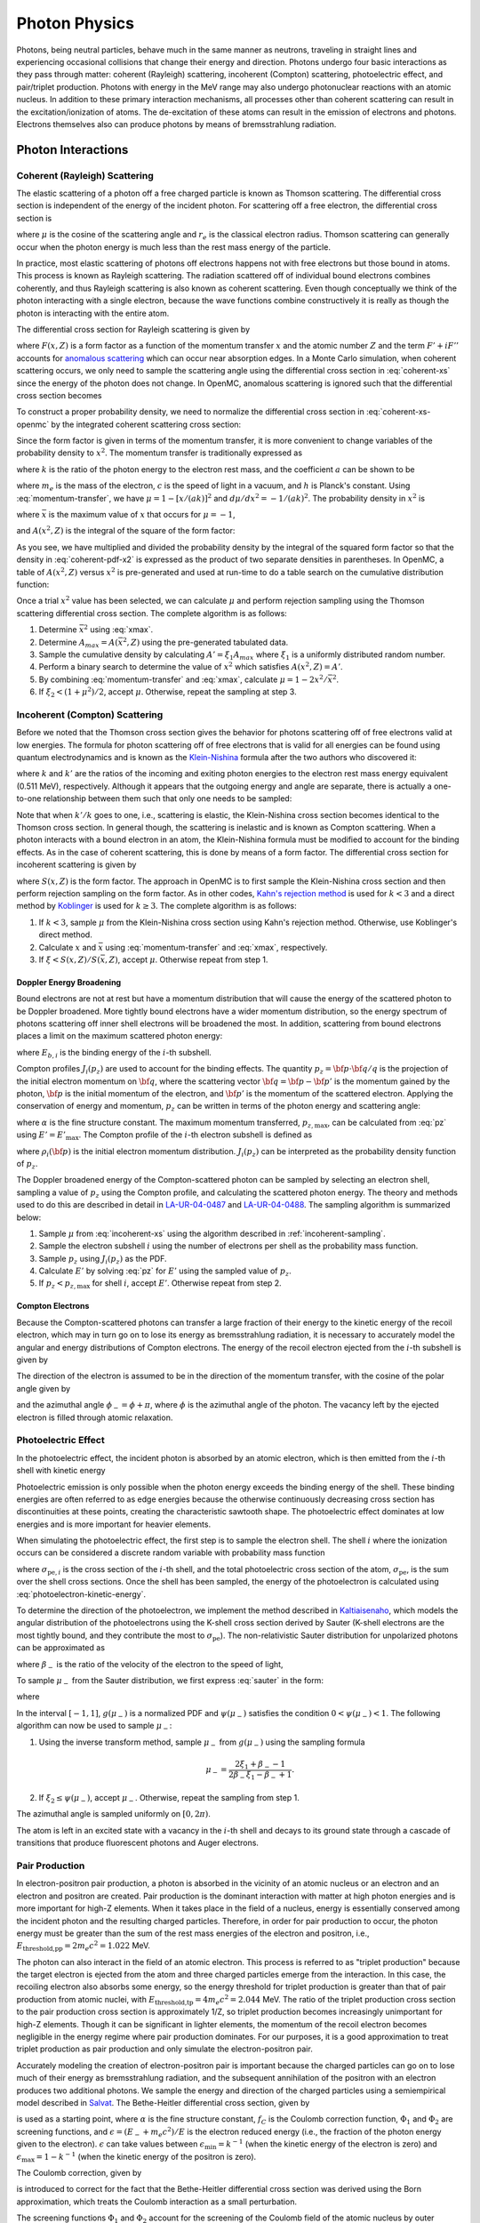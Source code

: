 .. _methods_photon_physics:

==============
Photon Physics
==============

Photons, being neutral particles, behave much in the same manner as neutrons,
traveling in straight lines and experiencing occasional collisions that change
their energy and direction. Photons undergo four basic interactions as they pass
through matter: coherent (Rayleigh) scattering, incoherent (Compton) scattering,
photoelectric effect, and pair/triplet production. Photons with energy in the
MeV range may also undergo photonuclear reactions with an atomic nucleus. In
addition to these primary interaction mechanisms, all processes other than
coherent scattering can result in the excitation/ionization of atoms. The
de-excitation of these atoms can result in the emission of electrons and
photons. Electrons themselves also can produce photons by means of
bremsstrahlung radiation.

-------------------
Photon Interactions
-------------------

Coherent (Rayleigh) Scattering
------------------------------

The elastic scattering of a photon off a free charged particle is known as
Thomson scattering. The differential cross section is independent of the energy
of the incident photon. For scattering off a free electron, the differential
cross section is

.. math::
    :label: thomson

    \frac{d\sigma}{d\mu} = \pi r_e^2 ( 1 + \mu^2 )

where :math:`\mu` is the cosine of the scattering angle and :math:`r_e` is the
classical electron radius. Thomson scattering can generally occur when the
photon energy is much less than the rest mass energy of the particle.

In practice, most elastic scattering of photons off electrons happens not with
free electrons but those bound in atoms. This process is known as Rayleigh
scattering. The radiation scattered off of individual bound electrons combines
coherently, and thus Rayleigh scattering is also known as coherent
scattering. Even though conceptually we think of the photon interacting with a
single electron, because the wave functions combine constructively it is really
as though the photon is interacting with the entire atom.

The differential cross section for Rayleigh scattering is given by

.. math::
    :label: coherent-xs

    \begin{aligned}
    \frac{d\sigma(E,E',\mu)}{d\mu} &= \pi r_e^2 ( 1 + \mu^2 )~\left| F(x,Z)
                                      + F' + iF'' \right|^2 \\
                                   &= \pi r_e^2 ( 1 + \mu^2 ) \left [ ( F(x,Z)
                                      + F'(E) )^2 + F''(E)^2 \right ]
    \end{aligned}

where :math:`F(x,Z)` is a form factor as a function of the momentum transfer
:math:`x` and the atomic number :math:`Z` and the term :math:`F' + iF''`
accounts for `anomalous scattering`_ which can occur near absorption edges. In
a Monte Carlo simulation, when coherent scattering occurs, we only need to
sample the scattering angle using the differential cross section in
:eq:`coherent-xs` since the energy of the photon does not change. In OpenMC,
anomalous scattering is ignored such that the differential cross section
becomes

.. math::
    :label: coherent-xs-openmc

    \frac{d\sigma(E,E',\mu)}{d\mu} = \pi r_e^2 ( 1 + \mu^2 ) F(x, Z)^2

To construct a proper probability density, we need to normalize the
differential cross section in :eq:`coherent-xs-openmc` by the integrated
coherent scattering cross section:

.. math::
    :label: coherent-pdf-1

    p(\mu) d\mu = \frac{\pi r_e^2}{\sigma(E)} ( 1 + \mu^2 ) F(x, Z)^2 d\mu.

Since the form factor is given in terms of the momentum transfer, it is more
convenient to change variables of the probability density to :math:`x^2`. The
momentum transfer is traditionally expressed as

.. math::
    :label: momentum-transfer

    x = a k \sqrt{1 - \mu}

where :math:`k` is the ratio of the photon energy to the electron rest
mass, and the coefficient :math:`a` can be shown to be

.. math::
    :label: omega

    a = \frac{m_e c^2}{\sqrt{2}hc} \approx 2.914329\times10^{-9}~\text{m}

where :math:`m_e` is the mass of the electron, :math:`c` is the speed of light
in a vacuum, and :math:`h` is Planck's constant. Using :eq:`momentum-transfer`,
we have :math:`\mu = 1 - [x/(ak)]^2` and :math:`d\mu/dx^2 =
-1/(ak)^2`. The probability density in :math:`x^2` is

.. math::
    :label: coherent-pdf-x2

    p(x^2) dx^2 = p(\mu) \left | \frac{d\mu}{dx^2} \right | dx^2 = \frac{2\pi
    r_e^2 A(\bar{x}^2,Z)}{(ak)^2 \sigma(E)} \left (
    \frac{1 + \mu^2}{2} \right ) \left ( \frac{F(x, Z)^2}{A(\bar{x}^2, Z)} \right ) dx^2

where :math:`\bar{x}` is the maximum value of :math:`x` that occurs for
:math:`\mu=-1`,

.. math::
    :label: xmax

    \bar{x} = a k \sqrt{2} = \frac{m_e c^2}{hc} k,

and :math:`A(x^2, Z)` is the integral of the square of the form factor:

.. math::
    :label: coherent-int-ff

    A(x^2, Z) = \int_0^{x^2} F(x,Z)^2 dx^2.

As you see, we have multiplied and divided the probability density by the
integral of the squared form factor so that the density in :eq:`coherent-pdf-x2`
is expressed as the product of two separate densities in parentheses. In OpenMC,
a table of :math:`A(x^2, Z)` versus :math:`x^2` is pre-generated and used at
run-time to do a table search on the cumulative distribution function:

.. math::
    :label: coherent-form-factor-cdf

    \frac{\int_0^{x^2} F(x,Z)^2 dx^2}{\int_0^{\bar{x}^2} F(x,Z)^2 dx^2}

Once a trial :math:`x^2` value has been selected, we can calculate :math:`\mu`
and perform rejection sampling using the Thomson scattering differential cross
section. The complete algorithm is as follows:

1. Determine :math:`\bar{x}^2` using :eq:`xmax`.

2. Determine :math:`A_{max} = A(\bar{x}^2, Z)` using the pre-generated
   tabulated data.

3. Sample the cumulative density by calculating :math:`A' = \xi_1 A_{max}` where
   :math:`\xi_1` is a uniformly distributed random number.

4. Perform a binary search to determine the value of :math:`x^2` which satisfies
   :math:`A(x^2, Z) = A'`.

5. By combining :eq:`momentum-transfer` and :eq:`xmax`, calculate :math:`\mu =
   1 - 2x^2/\bar{x}^2`.

6. If :math:`\xi_2 < (1 + \mu^2)/2`, accept :math:`\mu`. Otherwise, repeat the
   sampling at step 3.

.. _incoherent-sampling:

Incoherent (Compton) Scattering
-------------------------------

Before we noted that the Thomson cross section gives the behavior for photons
scattering off of free electrons valid at low energies. The formula for photon
scattering off of free electrons that is valid for all energies can be found
using quantum electrodynamics and is known as the Klein-Nishina_ formula after
the two authors who discovered it:

.. math::
    :label: klein-nishina

    \frac{d\sigma_{KN}}{d\mu} = \pi r_e^2 \left ( \frac{k'}{k} \right)^2 \left
    [ \frac{k'}{k} + \frac{k}{k'} + \mu^2 - 1 \right ]

where :math:`k` and :math:`k'` are the ratios of the incoming and exiting
photon energies to the electron rest mass energy equivalent (0.511 MeV),
respectively. Although it appears that the outgoing energy and angle are
separate, there is actually a one-to-one relationship between them such that
only one needs to be sampled:

.. math::
    :label: compton-energy-angle

    k' = \frac{k}{1 + k(1 - \mu)}.

Note that when :math:`k'/k` goes to one, i.e., scattering is elastic, the
Klein-Nishina cross section becomes identical to the Thomson cross section. In
general though, the scattering is inelastic and is known as Compton scattering.
When a photon interacts with a bound electron in an atom, the Klein-Nishina
formula must be modified to account for the binding effects. As in the case of
coherent scattering, this is done by means of a form factor. The differential
cross section for incoherent scattering is given by

.. math::
    :label: incoherent-xs

    \frac{d\sigma}{d\mu} = \frac{d\sigma_{KN}}{d\mu} S(x,Z) = \pi r_e^2 \left (
    \frac{k'}{k} \right )^2 \left [ \frac{k'}{k} + \frac{k}{k'} + \mu^2 - 1
    \right ] S(x,Z)

where :math:`S(x,Z)` is the form factor. The approach in OpenMC is to first
sample the Klein-Nishina cross section and then perform rejection sampling on
the form factor. As in other codes, `Kahn's rejection method`_ is used for
:math:`k < 3` and a direct method by Koblinger_ is used for :math:`k \ge 3`.
The complete algorithm is as follows:

1. If :math:`k < 3`, sample :math:`\mu` from the Klein-Nishina cross section
   using Kahn's rejection method. Otherwise, use Koblinger's direct method.

2. Calculate :math:`x` and :math:`\bar{x}` using :eq:`momentum-transfer` and
   :eq:`xmax`, respectively.

3. If :math:`\xi < S(x, Z)/S(\bar{x}, Z)`, accept :math:`\mu`. Otherwise repeat
   from step 1.

Doppler Energy Broadening
+++++++++++++++++++++++++

Bound electrons are not at rest but have a momentum distribution that will
cause the energy of the scattered photon to be Doppler broadened. More tightly
bound electrons have a wider momentum distribution, so the energy spectrum of
photons scattering off inner shell electrons will be broadened the most.
In addition, scattering from bound electrons places a limit on the maximum
scattered photon energy:

.. math::
    :label: max-energy-out

    E'_{\text{max}} = E - E_{b,i},

where :math:`E_{b,i}` is the binding energy of the :math:`i`-th subshell.

Compton profiles :math:`J_i(p_z)` are used to account for the binding effects.
The quantity :math:`p_z = {\bf p} \cdot {\bf q}/q` is the projection of the
initial electron momentum on :math:`{\bf q}`, where the scattering vector
:math:`{\bf q} = {\bf p} - {\bf p'}` is the momentum gained by the photon,
:math:`{\bf p}` is the initial momentum of the electron, and :math:`{\bf p'}`
is the momentum of the scattered electron. Applying the conservation of energy
and momentum, :math:`p_z` can be written in terms of the photon energy and
scattering angle:

.. math::
    :label: pz

    p_z = \frac{E - E' - EE'(1 - \mu)/(m_e c^2)}{-\alpha \sqrt{E^2 + E'^2 -
    2EE'\mu}},

where :math:`\alpha` is the fine structure constant. The maximum momentum
transferred, :math:`p_{z,\text{max}}`, can be calculated from :eq:`pz` using
:math:`E' = E'_{\text{max}}`. The Compton profile of the :math:`i`-th electron
subshell is defined as

.. math::
    :label: compton-profile

    J_i(p_z) = \int \int \rho_i({\bf p}) dp_x dp_y,

where :math:`\rho_i({\bf p})` is the initial electron momentum distribution.
:math:`J_i(p_z)` can be interpreted as the probability density function of
:math:`p_z`.

The Doppler broadened energy of the Compton-scattered photon can be sampled by
selecting an electron shell, sampling a value of :math:`p_z` using the Compton
profile, and calculating the scattered photon energy. The theory and methods
used to do this are described in detail in LA-UR-04-0487_ and LA-UR-04-0488_.
The sampling algorithm is summarized below:

1. Sample :math:`\mu` from :eq:`incoherent-xs` using the algorithm described in
   :ref:`incoherent-sampling`.

2. Sample the electron subshell :math:`i` using the number of electrons per
   shell as the probability mass function.

3. Sample :math:`p_z` using :math:`J_i(p_z)` as the PDF.

4. Calculate :math:`E'` by solving :eq:`pz` for :math:`E'` using the sampled
   value of :math:`p_z`.

5. If :math:`p_z < p_{z,\text{max}}` for shell :math:`i`, accept :math:`E'`.
   Otherwise repeat from step 2.

Compton Electrons
+++++++++++++++++

Because the Compton-scattered photons can transfer a large fraction of their
energy to the kinetic energy of the recoil electron, which may in turn go on to
lose its energy as bremsstrahlung radiation, it is necessary to accurately
model the angular and energy distributions of Compton electrons. The energy of
the recoil electron ejected from the :math:`i`-th subshell is given by

.. math::
    :label: compton-electron-energy

    E_{-} = E - E' - E_{b,i}.

The direction of the electron is assumed to be in the direction of the momentum
transfer, with the cosine of the polar angle given by

.. math::
    :label: compton-electron-mu

    \mu_{-} = \frac{E - E'\mu}{\sqrt{E^2 +E'^2 - 2EE'\mu}}

and the azimuthal angle :math:`\phi_{-} = \phi + \pi`, where :math:`\phi` is
the azimuthal angle of the photon. The vacancy left by the ejected electron is
filled through atomic relaxation.

Photoelectric Effect
--------------------

In the photoelectric effect, the incident photon is absorbed by an atomic
electron, which is then emitted from the :math:`i`-th shell with kinetic energy

.. math::
    :label: photoelectron-kinetic-energy

    E_{-} = E - E_{b,i}.

Photoelectric emission is only possible when the photon energy exceeds the
binding energy of the shell. These binding energies are often referred to as
edge energies because the otherwise continuously decreasing cross section has
discontinuities at these points, creating the characteristic sawtooth shape.
The photoelectric effect dominates at low energies and is more important for
heavier elements.

When simulating the photoelectric effect, the first step is to sample the
electron shell. The shell :math:`i` where the ionization occurs can be
considered a discrete random variable with probability mass function

.. math::
    :label: photoelectron-shell-pdf

    p_i = \frac{\sigma_{\text{pe},i}}{\sigma_{\text{pe}}},

where :math:`\sigma_{\text{pe},i}` is the cross section of the :math:`i`-th
shell, and the total photoelectric cross section of the atom,
:math:`\sigma_{\text{pe}}`, is the sum over the shell cross sections. Once the
shell has been sampled, the energy of the photoelectron is calculated using
:eq:`photoelectron-kinetic-energy`.

To determine the direction of the photoelectron, we implement the method
described in Kaltiaisenaho_, which models the angular distribution of the
photoelectrons using the K-shell cross section derived by Sauter (K-shell
electrons are the most tightly bound, and they contribute the most to
:math:`\sigma_{\text{pe}}`). The non-relativistic Sauter distribution for
unpolarized photons can be approximated as

.. math::
    :label: sauter

    \frac{d\sigma_{\text{pe}}}{d\mu_{-}} \propto
    \frac{1 - \mu_{-}^2}{(1 - \beta_{-} \mu_{-})^4},

where :math:`\beta_{-}` is the ratio of the velocity of the electron to the
speed of light,

.. math::
    :label: beta-2

    \beta_{-} = \frac{\sqrt{(E_{-}(E_{-} + 2m_e c^2)}}{E_{-} + m_e c^2}.

To sample :math:`\mu_{-}` from the Sauter distribution, we first express
:eq:`sauter` in the form:

.. math::
    :label: photoelectron-mu-pdf

    f(\mu_{-}) = \frac{3}{2} \psi(\mu_{-}) g(\mu_{-}),

where

.. math::
    :label: mu-pdf-factors

    \begin{aligned}
    \psi(\mu_{-}) &= \frac{(1 - \beta_{-}^2)(1 - \mu_{-}^2)}{(1 -
    \beta_{-}\mu_{-})^2}, \\
    g(\mu_{-}) &= \frac{1 - \beta_{-}^2}{2 (1 - \beta_{-}\mu_{-})^2}.
    \end{aligned}

In the interval :math:`[-1, 1]`, :math:`g(\mu_{-})` is a normalized PDF and
:math:`\psi(\mu_{-})` satisfies the condition :math:`0 < \psi(\mu_{-}) < 1`.
The following algorithm can now be used to sample :math:`\mu_{-}`:

1. Using the inverse transform method, sample :math:`\mu_{-}` from
   :math:`g(\mu_{-})` using the sampling formula

   .. math::

       \mu_{-} = \frac{2\xi_1 + \beta_{-} - 1}{2\beta_{-}\xi_1 - \beta_{-} + 1}.

2. If :math:`\xi_2 \le \psi(\mu_{-})`, accept :math:`\mu_{-}`. Otherwise,
   repeat the sampling from step 1.

The azimuthal angle is sampled uniformly on :math:`[0, 2\pi)`.

The atom is left in an excited state with a vacancy in the :math:`i`-th shell
and decays to its ground state through a cascade of transitions that produce
fluorescent photons and Auger electrons.

Pair Production
---------------

In electron-positron pair production, a photon is absorbed in the vicinity of
an atomic nucleus or an electron and an electron and positron are created. Pair
production is the dominant interaction with matter at high photon energies and
is more important for high-Z elements. When it takes place in the field of a
nucleus, energy is essentially conserved among the incident photon and the
resulting charged particles. Therefore, in order for pair production to occur,
the photon energy must be greater than the sum of the rest mass energies of the
electron and positron, i.e., :math:`E_{\text{threshold,pp}} = 2 m_e c^2 =
1.022` MeV.

The photon can also interact in the field of an atomic electron. This process
is referred to as "triplet production" because the target electron is ejected
from the atom and three charged particles emerge from the interaction. In this
case, the recoiling electron also absorbs some energy, so the energy threshold
for triplet production is greater than that of pair production from atomic
nuclei, with :math:`E_{\text{threshold,tp}} = 4 m_e c^2 = 2.044` MeV. The ratio
of the triplet production cross section to the pair production cross section is
approximately 1/Z, so triplet production becomes increasingly unimportant for
high-Z elements. Though it can be significant in lighter elements, the momentum
of the recoil electron becomes negligible in the energy regime where pair
production dominates. For our purposes, it is a good approximation to treat
triplet production as pair production and only simulate the electron-positron
pair.

Accurately modeling the creation of electron-positron pair is important because
the charged particles can go on to lose much of their energy as bremsstrahlung
radiation, and the subsequent annihilation of the positron with an electron
produces two additional photons. We sample the energy and direction of the
charged particles using a semiempirical model described in Salvat_. The
Bethe-Heitler differential cross section, given by

.. math::
    :label: bethe-heitler

    \frac{d\sigma_{\text{pp}}}{d\epsilon} = \alpha r_e^2 Z^2
    \left[ (\epsilon^2 + (1-\epsilon)^2) (\Phi_1 - 4f_C) +
    \frac{2}{3}\epsilon(1-\epsilon)(\Phi_2 - 4f_C) \right],

is used as a starting point, where :math:`\alpha` is the fine structure
constant, :math:`f_C` is the Coulomb correction function, :math:`\Phi_1` and
:math:`\Phi_2` are screening functions, and :math:`\epsilon = (E_{-} + m_e
c^2)/E` is the electron reduced energy (i.e., the fraction of the photon energy
given to the electron). :math:`\epsilon` can take values between
:math:`\epsilon_{\text{min}} = k^{-1}` (when the kinetic energy of the electron
is zero) and :math:`\epsilon_{\text{max}} = 1 - k^{-1}` (when the kinetic
energy of the positron is zero).

The Coulomb correction, given by

.. math::
    :label: coulomb-correction

    \begin{aligned}
    f_C = \alpha^{2}Z^{2} \big[&(1 + \alpha^{2}Z^{2})^{-1} + 0.202059
    - 0.03693\alpha^{2}Z^{2} + 0.00835\alpha^{4}Z^{4} \\
    &- 0.00201\alpha^{6}Z^{6} + 0.00049\alpha^{8}Z^{8}
    - 0.00012\alpha^{10}Z^{10} + 0.00003\alpha^{12}Z^{12}\big]
    \end{aligned}

is introduced to correct for the fact that the Bethe-Heitler differential cross
section was derived using the Born approximation, which treats the Coulomb
interaction as a small perturbation.

The screening functions :math:`\Phi_1` and :math:`\Phi_2` account for the
screening of the Coulomb field of the atomic nucleus by outer electrons. Since
they are given by integrals which include the atomic form factor, they must be
computed numerically for a realistic form factor. However, by assuming
exponential screening and using a simplified form factor, analytical
approximations of the screening functions can be derived:

.. math::
    :label: screening-functions

    \begin{aligned}
    \Phi_1 &= 2 - 2\ln(1 + b^2) - 4b\arctan(b^{-1}) + 4\ln(Rm_{e}c/\hbar) \\
    \Phi_2 &= \frac{4}{3} - 2\ln(1 + b^2) + 2b^2 \left[ 4 - 4b\arctan(b^{-1})
    - 3\ln(1 + b^{-2}) \right] + 4\ln(Rm_{e}c/\hbar)
    \end{aligned}

where

.. math::
    :label: b

    b = \frac{Rm_{e}c}{2k\epsilon(1 - \epsilon)\hbar}.

and :math:`R` is the screening radius.

The differential cross section in :eq:`bethe-heitler` with the approximations
described above will not be accurate at low energies: the lower boundary of
:math:`\epsilon` will be shifted above :math:`\epsilon_{\text{min}}` and the
upper boundary of :math:`\epsilon` will be shifted below
:math:`\epsilon_{\text{max}}`. To offset this behavior, a correcting factor
:math:`F_0(k, Z)` is used:

.. math::
    :label: correcting-factor

    \begin{aligned}
    F_0(k, Z) =~& (0.1774 + 12.10\alpha Z - 11.18\alpha^{2}Z^{2})(2/k)^{1/2} \\
    &+ (8.523 + 73.26\alpha Z - 44.41\alpha^{2}Z^{2})(2/k) \\
    &- (13.52 + 121.1\alpha Z - 96.41\alpha^{2}Z^{2})(2/k)^{3/2} \\
    &+ (8.946 + 62.05\alpha Z - 63.41\alpha^{2}Z^{2})(2/k)^{2}.
    \end{aligned}

To aid sampling, the differential cross section used to sample :math:`\epsilon`
(minus the normalization constant) can now be expressed in the form

.. math::
    :label: pp-pdf

    \frac{d\sigma_{\text{pp}}}{d\epsilon} =
    u_1 \frac{\phi_1(\epsilon)}{\phi_1(1/2)} \pi_1(\epsilon)
    + u_2 \frac{\phi_2(\epsilon)}{\phi_2(1/2)} \pi_2(\epsilon)

where

.. math::
    :label: u

    \begin{aligned}
    u_1 &= \frac{2}{3} \left(\frac{1}{2} - \frac{1}{k}\right)^2 \phi_1(1/2), \\
    u_2 &= \phi_2(1/2),
    \end{aligned}

.. math::
    :label: phi

    \begin{aligned}
    \phi_1(\epsilon) &= \frac{1}{2}(3\Phi_1 - \Phi_2) - 4f_{C}(Z) + F_0(k, Z), \\
    \phi_2(\epsilon) &= \frac{1}{4}(3\Phi_1 + \Phi_2) - 4f_{C}(Z) + F_0(k, Z),
    \end{aligned}

and

.. math::
    :label: pi

    \begin{aligned}
    \pi_1(\epsilon) &= \frac{3}{2} \left(\frac{1}{2} - \frac{1}{k}\right)^{-3}
    \left(\frac{1}{2} - \epsilon\right)^2, \\
    \pi_2(\epsilon) &= \frac{1}{2} \left(\frac{1}{2} - \frac{1}{k}\right)^{-1}.
    \end{aligned}

The functions in :eq:`phi` are non-negative and maximum at :math:`\epsilon =
1/2`. In the interval :math:`(\epsilon_{\text{min}}, \epsilon_{\text{max}})`,
the functions in :eq:`pi` are normalized PDFs and
:math:`\phi_i(\epsilon)/\phi_i(1/2)` satisfies the condition :math:`0 <
\phi_i(\epsilon)/\phi_i(1/2) < 1`. The following algorithm can now be used to
sample the reduced electron energy :math:`\epsilon`:

1. Sample :math:`i` according to the point probabilities
   :math:`p(i=1) = u_1/(u_1 + u_2)` and :math:`p(i=2) = u_2/(u_1 + u_2)`.

2. Using the inverse transform method, sample :math:`\epsilon` from
   :math:`\pi_i(\epsilon)` using the sampling formula

   .. math::

       \begin{aligned}
       \epsilon &= \frac{1}{2} + \left(\frac{1}{2} - \frac{1}{k}\right)
       (2\xi_1 - 1)^{1/3} ~~~~&\text{if}~~ i = 1 \\
       \epsilon &= \frac{1}{k} + \left(\frac{1}{2} -
       \frac{1}{k}\right) 2\xi_1 ~~~~&\text{if}~~ i = 2.
       \end{aligned}

3. If :math:`\xi_2 \le \phi_i(\epsilon)/\phi_i(1/2)`, accept
   :math:`\epsilon`. Otherwise, repeat the sampling from step 1.

Because charged particles have a much smaller range than the mean free path of
photons and because they immediately undergo multiple scattering events which
randomize their direction, it is sufficient to use a simplified model to sample
the direction of the electron and positron. The cosines of the polar angles are
sampled using the leading order term of the Sauter–Gluckstern–Hull
distribution,

.. math::
    :label: sauter-gluckstern-hull

    p(\mu_{\pm}) = C(1 - \beta_{\pm}\mu_{\pm})^{-2},

where :math:`C` is a normalization constant and :math:`\beta_{\pm}` is the
ratio of the velocity of the charged particle to the speed of light given in
:eq:`beta-2`.

The inverse transform method is used to sample :math:`\mu_{-}` and
:math:`\mu_{+}` from :eq:`sauter-gluckstern-hull`, using the sampling formula

.. math::
    :label: sample-mu

    \mu_{\pm} = \frac{2\xi - 1 + \beta_{\pm}}{(2\xi - 1)\beta_{\pm} + 1}.

The azimuthal angles for the electron and positron are sampled independently
and uniformly on :math:`[0, 2\pi)`.

-------------------
Secondary Processes
-------------------

New photons may be produced in secondary processes related to the main photon
interactions discussed above. A Compton-scattered photon transfers a portion of
its energy to the kinetic energy of the recoil electron, which in turn may lose
the energy as bremsstrahlung radiation. The vacancy left in the shell by the
ejected electron is filled through atomic relaxation, creating a shower of
electrons and fluorescence photons. Similarly, the vacancy left by the electron
emitted in the photoelectric effect is filled through atomic relaxation. Pair
production generates an electron and a positron, both of which can emit
bremsstrahlung radiation before the positron eventually collides with an
electron, resulting in annihilation of the pair and the creation of two
additional photons.

Atomic Relaxation
-----------------

When an electron is ejected from an atom and a vacancy is left in an inner
shell, an electron from a higher energy level will fill the vacancy. This
results in either a radiative transition, in which a photon with a
characteristic energy (fluorescence photon) is emitted, or non-radiative
transition, in which an electron from a shell that is farther out (Auger
electron) is emitted. If a non-radiative transition occurs, the new vacancy is
filled in the same manner, and as the process repeats a shower of photons and
electrons can be produced.

The energy of a fluorescence photon is the equal to the energy difference
between the transition states, i.e.,

.. math::
    :label: fluorescence-photon-energy

    E = E_{b,v} - E_{b,i},

where :math:`E_{b,v}` is the binding energy of the vacancy shell and
:math:`E_{b,i}` is the binding energy of the shell from which the electron
transitioned. The energy of an Auger electron is given by

.. math::
    :label: auger-electron-energy

    E_{-} = E_{b,v} - E_{b,i} - E_{b,a},

where :math:`E_{b,a}` is the binding energy of the shell from which the Auger
electron is emitted. While Auger electrons are low-energy so their range and
bremsstrahlung yield is small, fluorescence photons can travel far before
depositing their energy, so the relaxation process should be modeled in detail.

Transition energies and probabilities are needed for each subshell to simulate
atomic relaxation. Starting with the initial shell vacancy, the following
recursive algorithm is used to fill vacancies and create fluorescence photons
and Auger electrons:

1. If there are no transitions for the vacancy shell, create a fluorescence
   photon assuming it is from a captured free electron and terminate.

2. Sample a transition using the transition probabilities for the vacancy
   shell as the probability mass function.

3. Create either a fluorescence photon or Auger electron, sampling the
   direction of the particle isotropically.

4. If a non-radiative transition occurred, repeat from step 1 for the vacancy
   left by the emitted Auger electron.

5. Repeat from step 1 for vacancy left by the transition electron.

Electron-Positron Annihilation
------------------------------

When a positron collides with an electron, both particles are annihilated and
generally two photons with equal energy are created. If the kinetic energy of
the positron is high enough, the two photons can have different energies, and
the higher-energy photon is emitted preferentially in the direction of flight
of the positron. It is also possible to produce a single photon if the
interaction occurs with a bound electron, and in some cases three (or, rarely,
even more) photons can be emitted. However, the annihilation cross section is
largest for low-energy positrons, and as the positron energy decreases, the
angular distribution of the emitted photons becomes isotropic.

In OpenMC, we assume the most likely case in which a low-energy positron (which
has already lost most of its energy to bremsstrahlung radiation) interacts with
an electron which is free and at rest. Two photons with energy equal to the
electron rest mass energy :math:`m_e c^2 = 0.511` MeV are emitted isotropically
in opposite directions.

Bremsstrahlung
--------------

When a charged particle is decelerated in the field of an atom, some of its
kinetic energy is converted into electromagnetic radiation known as
bremsstrahlung, or 'braking radiation'. In each event, an electron or positron
with kinetic energy :math:`T` generates a photon with an energy :math:`E`
between :math:`0` and :math:`T`. Bremsstrahlung is described by a cross section
that is differential in photon energy, in the direction of the emitted photon,
and in the final direction of the charged particle. However, in Monte Carlo
simulations it is typical to integrate over the angular variables to obtain a
single differential cross section with respect to photon energy, which is often
expressed in the form

.. math::
    :label: bremsstrahlung-dcs

    \frac{d\sigma_{\text{br}}}{dE} = \frac{Z^2}{\beta^2} \frac{1}{E}
    \chi(Z, T, \kappa),

where :math:`\kappa = E/T` is the reduced photon energy and :math:`\chi(Z, T,
\kappa)` is the scaled bremsstrahlung cross section, which is experimentally
measured.

Because electrons are attracted to atomic nuclei whereas positrons are
repulsed, the cross section for positrons is smaller, though it approaches that
of electrons in the high energy limit. To obtain the positron cross section, we
multiply :eq:`bremsstrahlung-dcs` by the :math:`\kappa`-independent factor used
in Salvat_,

.. math::
    :label: positron-factor

    \begin{aligned}
    F_{\text{p}}(Z,T) =
    & 1 - \text{exp}(-1.2359\times 10^{-1}t + 6.1274\times 10^{-2}t^2 - 3.1516\times 10^{-2}t^3 \\
    & + 7.7446\times 10^{-3}t^4 - 1.0595\times 10^{-3}t^5 + 7.0568\times 10^{-5}t^6 \\
    & - 1.8080\times 10^{-6}t^7),
    \end{aligned}

where

.. math::
    :label: positron-factor-t

    t = \ln\left(1 + \frac{10^6}{Z^2}\frac{T}{\text{m}_\text{e}c^2} \right).

:math:`F_{\text{p}}(Z,T)` is the ratio of the radiative stopping powers for
positrons and electrons. Stopping power describes the average energy loss per
unit path length of a charged particle as it passes through matter:

.. math::
    :label: stopping-power

    -\frac{dT}{ds} = n \int E \frac{d\sigma}{dE} dE \equiv S(T),

where :math:`n` is the number density of the material and :math:`d\sigma/dE` is
the cross section differential in energy loss. The total stopping power
:math:`S(T)` can be separated into two components: the radiative stopping
power :math:`S_{\text{rad}}(T)`, which refers to energy loss due to
bremsstrahlung, and the collision stopping power :math:`S_{\text{col}}(T)`,
which refers to the energy loss due to inelastic collisions with bound
electrons in the material that result in ionization and excitation. The
radiative stopping power for electrons is given by

.. math::
    :label: radiative-stopping-power

    S_{\text{rad}}(T) = n \frac{Z^2}{\beta^2} T \int_0^1 \chi(Z,T,\kappa)
    d\kappa.


To obtain the radiative stopping power for positrons,
:eq:`radiative-stopping-power`  is multiplied by :eq:`positron-factor`.

While the models for photon interactions with matter described above can safely
assume interactions occur with free atoms, sampling the target atom based on
the macroscopic cross sections, molecular effects cannot necessarily be
disregarded for charged particle treatment. For compounds and mixtures, the
bremsstrahlung cross section is calculated using Bragg's additivity rule as

.. math::
    :label: material-bremsstrahlung-dcs

    \frac{d\sigma_{\text{br}}}{dE} = \frac{1}{\beta^2 E} \sum_i \gamma_i Z^2_i
    \chi(Z_i, T, \kappa),

where the sum is over the constituent elements and :math:`\gamma_i` is the
atomic fraction of the :math:`i`-th element. Similarly, the radiative stopping
power is calculated using Bragg's additivity rule as

.. math::
    :label: material-radiative-stopping-power

    S_{\text{rad}}(T) = \sum_i w_i S_{\text{rad},i}(T),

where :math:`w_i` is the mass fraction of the :math:`i`-th element and
:math:`S_{\text{rad},i}(T)` is found for element :math:`i` using
:eq:`radiative-stopping-power`. The collision stopping power, however, is a
function of certain quantities such as the mean excitation energy :math:`I` and
the density effect correction :math:`\delta_F` that depend on molecular
properties. These quantities cannot simply be summed over constituent elements
in a compound, but should instead be calculated for the material. The Bethe
formula can be used to find the collision stopping power of the material:

.. math::
    :label: material-collision-stopping-power

    S_{\text{col}}(T) = \frac{2 \pi r_e^2 m_e c^2}{\beta^2} N_A \frac{Z}{A_M}
    [\ln(T^2/I^2) + \ln(1 + \tau/2) + F(\tau) - \delta_F(T)],

where :math:`N_A` is Avogadro's number, :math:`A_M` is the molar mass,
:math:`\tau = T/m_e`, and :math:`F(\tau)` depends on the particle type. For
electrons,

.. math::
    :label: F-electron

    F_{-}(\tau) = (1 - \beta^2)[1 + \tau^2/8 - (2\tau + 1) \ln2],

while for positrons

.. math::
    :label: F-positron

    F_{+}(\tau) = 2\ln2 - (\beta^2/12)[23 + 14/(\tau + 2) + 10/(\tau + 2)^2 +
    4/(\tau + 2)^3].

The density effect correction :math:`\delta_F` takes into account the reduction
of the collision stopping power due to the polarization of the material the
charged particle is passing through by the electric field of the particle.
It can be evaluated using the method described by Sternheimer_, where the
equation for :math:`\delta_F` is

.. math::
    :label: density-effect-correction

    \delta_F(\beta) = \sum_{i=1}^n f_i \ln[(l_i^2 + l^2)/l_i^2] -
    l^2(1-\beta^2).

Here, :math:`f_i` is the oscillator strength of the :math:`i`-th transition,
given by :math:`f_i = n_i/Z`, where :math:`n_i` is the number of electrons in
the :math:`i`-th subshell. The frequency :math:`l` is the solution of the
equation

.. math::
    :label: density-effect-l

    \frac{1}{\beta^2} - 1 = \sum_{i=1}^{n} \frac{f_i}{\bar{\nu}_i^2 + l^2},

where :math:`\bar{v}_i` is defined as

.. math::
    :label: density-effect-nubar

    \bar{\nu}_i = h\nu_i \rho / h\nu_p.

The plasma energy :math:`h\nu_p` of the medium is given by

.. math::
    :label: plasma-frequency

    h\nu_p = \sqrt{\frac{(hc)^2 r_e \rho_m N_A Z}{\pi A}},

where :math:`A` is the atomic weight and :math:`\rho_m` is the density of the
material. In :eq:`density-effect-nubar`, :math:`h\nu_i` is the oscillator
energy, and :math:`\rho` is an adjustment factor introduced to give agreement
between the experimental values of the oscillator energies and the mean
excitation energy. The :math:`l_i` in :eq:`density-effect-correction` are
defined as

.. math::
    :label: density-effect-li

    \begin{aligned}
    l_i &= (\bar{\nu}_i^2 + 2/3f_i)^{1/2} ~~~~&\text{for}~~ \bar{\nu}_i > 0 \\
    l_n &= f_n^{1/2} ~~~~&\text{for}~~ \bar{\nu}_n = 0,
    \end{aligned}

where the second case applies to conduction electrons. For a conductor,
:math:`f_n` is given by :math:`n_c/Z`, where :math:`n_c` is the effective
number of conduction electrons, and :math:`v_n = 0`. The adjustment factor
:math:`\rho` is determined using the equation for the mean excitation energy:

.. math::
    :label: mean-excitation-energy

    \ln I = \sum_{i=1}^{n-1} f_i \ln[(h\nu_i\rho)^2 + 2/3f_i(h\nu_p)^2]^{1/2} +
    f_n \ln (h\nu_pf_n^{1/2}).

.. _ttb:

Thick-Target Bremsstrahlung Approximation
+++++++++++++++++++++++++++++++++++++++++

Since charged particles lose their energy on a much shorter distance scale than
neutral particles, not much error should be introduced by neglecting to
transport electrons. However, the bremsstrahlung emitted from high energy
electrons and positrons can travel far from the interaction site. Thus, even
without a full electron transport mode it is necessary to model bremsstrahlung.
We use a thick-target bremsstrahlung (TTB) approximation based on the models in
Salvat_ and Kaltiaisenaho_ for generating bremsstrahlung photons, which assumes
the charged particle loses all its energy in a single homogeneous material
region.

To model bremsstrahlung using the TTB approximation, we need to know the number
of photons emitted by the charged particle and the energy distribution of the
photons. These quantities can be calculated using the continuous slowing down
approximation (CSDA). The CSDA assumes charged particles lose energy
continuously along their trajectory with a rate of energy loss equal to the
total stopping power, ignoring fluctuations in the energy loss. The
approximation is useful for expressing average quantities that describe how
charged particles slow down in matter. For example, the CSDA range approximates
the average path length a charged particle travels as it slows to rest:

.. math::
    :label: csda-range

    R(T) = \int^T_0 \frac{dT'}{S(T')}.

Actual path lengths will fluctuate around :math:`R(T)`. The average number of
photons emitted per unit path length is given by the inverse bremsstrahlung
mean free path:

.. math::
    :label: inverse-bremsstrahlung-mfp

    \lambda_{\text{br}}^{-1}(T,E_{\text{cut}})
    = n\int_{E_{\text{cut}}}^T\frac{d\sigma_{\text{br}}}{dE}dE
    = n\frac{Z^2}{\beta^2}\int_{\kappa_{\text{cut}}}^1\frac{1}{\kappa}
    \chi(Z,T,\kappa)d\kappa.

The lower limit of the integral in :eq:`inverse-bremsstrahlung-mfp` is non-zero
because the bremsstrahlung differential cross section diverges for small photon
energies but is finite for photon energies above some cutoff energy
:math:`E_{\text{cut}}`. The mean free path
:math:`\lambda_{\text{br}}^{-1}(T,E_{\text{cut}})` is used to calculate the
photon number yield, defined as the average number of photons emitted with
energy greater than :math:`E_{\text{cut}}` as the charged particle slows down
from energy :math:`T` to :math:`E_{\text{cut}}`. The photon number yield is
given by

.. math::
    :label: photon-number-yield

    Y(T,E_{\text{cut}}) = \int^{R(T)}_{R(E_{\text{cut}})}
    \lambda_{\text{br}}^{-1}(T',E_{\text{cut}})ds = \int_{E_{\text{cut}}}^T
    \frac{\lambda_{\text{br}}^{-1}(T',E_{\text{cut}})}{S(T')}dT'.

:math:`Y(T,E_{\text{cut}})` can be used to construct the energy spectrum of
bremsstrahlung photons: the number of photons created with energy between
:math:`E_1` and :math:`E_2` by a charged particle with initial kinetic energy
:math:`T` as it comes to rest is given by :math:`Y(T,E_1) - Y(T,E_2)`.

To simulate the emission of bremsstrahlung photons, the total stopping power
and bremsstrahlung differential cross section for positrons and electrons must
be calculated for a given material using :eq:`material-bremsstrahlung-dcs` and
:eq:`material-radiative-stopping-power`. These quantities are used to build the
tabulated bremsstrahlung energy PDF and CDF for that material for each incident
energy :math:`T_k` on the energy grid. The following algorithm is then applied
to sample the photon energies:

1. For an incident charged particle with energy :math:`T`, sample the number of
   emitted photons as

   .. math::

       N = \lfloor Y(T,E_{\text{cut}}) + \xi_1 \rfloor.

2. Rather than interpolate the PDF between indices :math:`k` and :math:`k+1`
   for which :math:`T_k < T < T_{k+1}`, which is computationally expensive, use
   the composition method and sample from the PDF at either :math:`k` or
   :math:`k+1`. Using linear interpolation on a logarithmic scale, the PDF can
   be expressed as

   .. math::

       p_{\text{br}}(T,E) = \pi_k p_{\text{br}}(T_k,E) + \pi_{k+1}
       p_{\text{br}}(T_{k+1},E),

   where the interpolation weights are

   .. math::

       \pi_k = \frac{\ln T_{k+1} - \ln T}{\ln T_{k+1} - \ln T_k},~~~
       \pi_{k+1} = \frac{\ln T - \ln T_k}{\ln T_{k+1} - \ln T_k}.

   Sample either the index :math:`i = k` or :math:`i = k+1` according to the
   point probabilities :math:`\pi_{k}` and :math:`\pi_{k+1}`.

3. Determine the maximum value of the CDF :math:`P_{\text{br,max}}`.

3. Sample the photon energies using the inverse transform method with the
   tabulated CDF :math:`P_{\text{br}}(T_i, E)` i.e.,

   .. math::

       E = E_j \left[ (1 + a_j) \frac{\xi_2 P_{\text{br,max}} -
       P_{\text{br}}(T_i, E_j)} {E_j p_{\text{br}}(T_i, E_j)} + 1
       \right]^{\frac{1}{1 + a_j}}

   where the interpolation factor :math:`a_j` is given by

   .. math::

       a_j = \frac{\ln p_{\text{br}}(T_i,E_{j+1}) - \ln p_{\text{br}}(T_i,E_j)}
       {\ln E_{j+1} - \ln E_j}

   and :math:`P_{\text{br}}(T_i, E_j) \le \xi_2 P_{\text{br,max}} \le
   P_{\text{br}}(T_i, E_{j+1})`.

We ignore the range of the electron or positron, i.e., the bremsstrahlung
photons are produced in the same location that the charged particle was
created. The direction of the photons is assumed to be the same as the
direction of the incident charged particle, which is a reasonable approximation
at higher energies when the bremsstrahlung radiation is emitted at small
angles.

.. _photon_production:

-----------------
Photon Production
-----------------

In coupled neutron-photon transport, a source neutron is tracked, and photons
produced from neutron reactions are transported after the neutron's history has
terminated. Since these secondary photons form the photon source for the
problem, it is important to correctly describe their energy and angular
distributions as the accuracy of the calculation relies on the accuracy of this
source. The photon production cross section for a particular reaction :math:`i`
and incident neutron energy :math:`E` is defined as

.. math::
    :label: photon-production-xs

    \sigma_{\gamma, i}(E) = y_i(E)\sigma_i(E),

where :math:`y_i(E)` is the photon yield corresponding to an incident neutron
reaction having cross section :math:`\sigma_i(E)`.

The yield of photons during neutron transport is determined as the sum of the
photon yields from each individual reaction. In OpenMC, production of photons
is treated in an average sense. That is, the total photon production cross
section is used at a collision site to determine how many photons to produce
rather than the photon production from the reaction that actually took place.
This is partly done for convenience but also because the use of variance
reduction techniques such as implicit capture make it difficult in practice to
directly sample photon production from individual reactions.

In OpenMC, secondary photons are created after a nuclide has been sampled in a
neutron collision. The expected number of photons produced is

.. math::
    :label: expected-number-photons

    n = w\frac{\sigma_{\gamma}(E)}{\sigma_T(E)},

where :math:`w` is the weight of the neutron, :math:`\sigma_{\gamma}` is the
photon production cross section for the sampled nuclide, and :math:`\sigma_T`
is the total cross section for the nuclide. :math:`\lfloor n \rfloor` photons
are created with an additional photon produced with probability :math:`n -
\lfloor n \rfloor`. Next, a reaction is sampled for each secondary photon. The
probability of sampling the :math:`i`-th reaction is given by
:math:`\sigma_{\gamma, i}(E)/\sum_j\sigma_{\gamma, j}(E)`, where
:math:`\sum_j\sigma_{\gamma, j} = \sigma_{\gamma}` is the total photon
production cross section. The secondary angle and energy distributions
associated with the reaction are used to sample the angle and energy of the
emitted photon.

.. _Koblinger: https://doi.org/10.13182/NSE75-A26663

.. _anomalous scattering: http://pd.chem.ucl.ac.uk/pdnn/diff1/anomscat.htm

.. _Kahn's rejection method: https://mcnp.lanl.gov/pdf_files/TechReport_1956_RC_AECU-3259RM-1237-AEC_Kahn.pdf

.. _Klein-Nishina: https://en.wikipedia.org/wiki/Klein%E2%80%93Nishina_formula

.. _LA-UR-04-0487: https://mcnp.lanl.gov/pdf_files/TechReport_2004_LANL_LA-UR-04-0487_Sood.pdf

.. _LA-UR-04-0488: https://mcnp.lanl.gov/pdf_files/TechReport_2004_LANL_LA-UR-04-0488_SoodWhite.pdf

.. _Kaltiaisenaho: https://aaltodoc.aalto.fi/bitstream/handle/123456789/21004/master_Kaltiaisenaho_Toni_2016.pdf

.. _Salvat: https://doi.org/10.1787/32da5043-en

.. _Sternheimer: https://doi.org/10.1103/PhysRevB.26.6067
